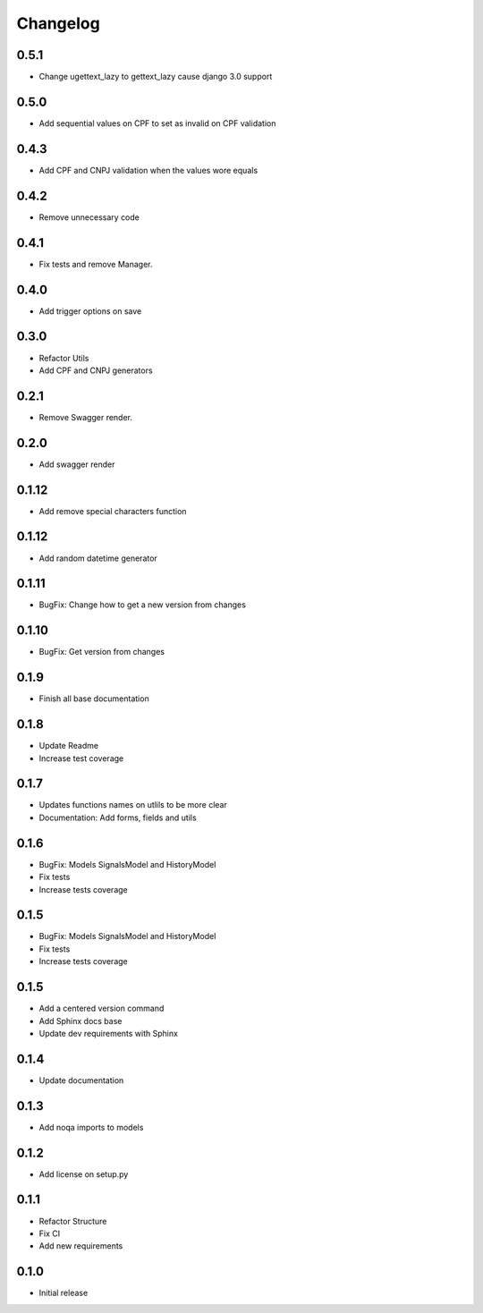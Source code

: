 Changelog
=========
0.5.1
~~~~~

- Change ugettext_lazy to gettext_lazy cause django 3.0 support

0.5.0
~~~~~

- Add sequential values on CPF to set as invalid on CPF validation

0.4.3
~~~~~

- Add CPF and CNPJ validation when the values wore equals

0.4.2
~~~~~

- Remove unnecessary code

0.4.1
~~~~~

- Fix tests and remove Manager.

0.4.0
~~~~~

- Add trigger options on save

0.3.0
~~~~~

- Refactor Utils
- Add CPF and CNPJ generators

0.2.1
~~~~~

* Remove Swagger render.

0.2.0
~~~~~

* Add swagger render


0.1.12
~~~~~~

* Add remove special characters function

0.1.12
~~~~~~

* Add random datetime generator

0.1.11
~~~~~~

* BugFix: Change how to get a new version from changes


0.1.10
~~~~~~

* BugFix: Get version from changes

0.1.9
~~~~~

* Finish all base documentation

0.1.8
~~~~~

* Update Readme
* Increase test coverage

0.1.7
~~~~~

* Updates functions names on utlils to be more clear
* Documentation: Add forms, fields and utils

0.1.6
~~~~~

* BugFix: Models SignalsModel and HistoryModel
* Fix tests
* Increase tests coverage

0.1.5
~~~~~

* BugFix: Models SignalsModel and HistoryModel
* Fix tests
* Increase tests coverage

0.1.5
~~~~~

* Add a centered version command
* Add Sphinx docs base
* Update dev requirements with Sphinx

0.1.4
~~~~~

* Update documentation

0.1.3
~~~~~

* Add noqa imports to models

0.1.2
~~~~~

* Add license on setup.py

0.1.1
~~~~~

* Refactor Structure
* Fix CI
* Add new requirements

0.1.0
~~~~~

* Initial release
